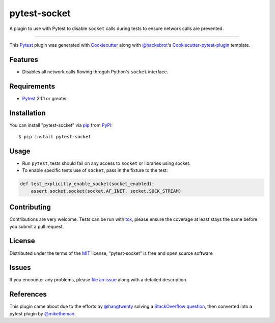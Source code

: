 =============
pytest-socket
=============

.. image:: https://img.shields.io/pypi/v/pytest-socket.svg
    :target: https://pypi.python.org/pypi/pytest-socket

.. image:: https://img.shields.io/pypi/pyversions/pytest-socket.svg
    :target: https://pypi.python.org/pypi/pytest-socket

.. image:: https://travis-ci.org/miketheman/pytest-socket.svg?branch=master
    :target: https://travis-ci.org/miketheman/pytest-socket
    :alt: See Build Status on Travis CI

.. image:: https://ci.appveyor.com/api/projects/status/github/miketheman/pytest-socket?branch=master&svg=true
    :target: https://ci.appveyor.com/project/miketheman/pytest-socket/branch/master
    :alt: See Build Status on AppVeyor

A plugin to use with Pytest to disable ``socket`` calls during tests to ensure network calls are prevented.

----

This `Pytest`_ plugin was generated with `Cookiecutter`_ along with `@hackebrot`_'s `Cookiecutter-pytest-plugin`_ template.


Features
--------

* Disables all network calls flowing throguh Python's ``socket`` interface.


Requirements
------------

* `Pytest`_ 3.1.1 or greater


Installation
------------

You can install "pytest-socket" via `pip`_ from `PyPI`_::

    $ pip install pytest-socket


Usage
-----

* Run ``pytest``, tests should fail on any access to ``socket`` or libraries using socket.
* To enable specific tests use of ``socket``, pass in the fixture to the test:

.. code:: python

  def test_explicitly_enable_socket(socket_enabled):
      assert socket.socket(socket.AF_INET, socket.SOCK_STREAM)


Contributing
------------
Contributions are very welcome. Tests can be run with `tox`_, please ensure
the coverage at least stays the same before you submit a pull request.

License
-------

Distributed under the terms of the `MIT`_ license, "pytest-socket" is free and open source software


Issues
------

If you encounter any problems, please `file an issue`_ along with a detailed description.


References
----------

This plugin came about due to the efforts by `@hangtwenty`_ solving a `StackOverflow question`_,
then converted into a pytest plugin by `@miketheman`_.


.. _`Cookiecutter`: https://github.com/audreyr/cookiecutter
.. _`@hackebrot`: https://github.com/hackebrot
.. _`MIT`: http://opensource.org/licenses/MIT
.. _`cookiecutter-pytest-plugin`: https://github.com/pytest-dev/cookiecutter-pytest-plugin
.. _`file an issue`: https://github.com/miketheman/pytest-socket/issues
.. _`pytest`: https://github.com/pytest-dev/pytest
.. _`tox`: https://tox.readthedocs.io/en/latest/
.. _`pip`: https://pypi.python.org/pypi/pip/
.. _`PyPI`: https://pypi.python.org/pypi
.. _`@hangtwenty`: https://github.com/hangtwenty
.. _`StackOverflow question`: https://stackoverflow.com/a/30064664
.. _`@miketheman`: https://github.com/miketheman
